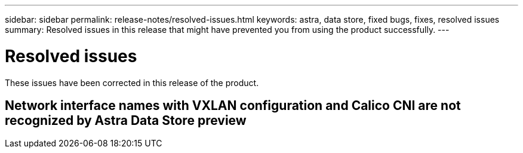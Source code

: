 ---
sidebar: sidebar
permalink: release-notes/resolved-issues.html
keywords: astra, data store, fixed bugs, fixes, resolved issues
summary: Resolved issues in this release that might have prevented you from using the product successfully.
---

= Resolved issues
:hardbreaks:
:icons: font
:imagesdir: ../media/release-notes/

These issues have been corrected in this release of the product.

== Network interface names with VXLAN configuration and Calico CNI are not recognized by Astra Data Store preview
